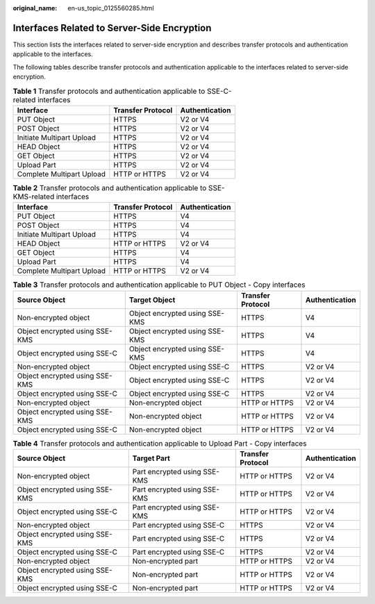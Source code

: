 :original_name: en-us_topic_0125560285.html

.. _en-us_topic_0125560285:

Interfaces Related to Server-Side Encryption
============================================

This section lists the interfaces related to server-side encryption and describes transfer protocols and authentication applicable to the interfaces.

The following tables describe transfer protocols and authentication applicable to the interfaces related to server-side encryption.

.. table:: **Table 1** Transfer protocols and authentication applicable to SSE-C-related interfaces

   ========================= ================= ==============
   Interface                 Transfer Protocol Authentication
   ========================= ================= ==============
   PUT Object                HTTPS             V2 or V4
   POST Object               HTTPS             V2 or V4
   Initiate Multipart Upload HTTPS             V2 or V4
   HEAD Object               HTTPS             V2 or V4
   GET Object                HTTPS             V2 or V4
   Upload Part               HTTPS             V2 or V4
   Complete Multipart Upload HTTP or HTTPS     V2 or V4
   ========================= ================= ==============

.. table:: **Table 2** Transfer protocols and authentication applicable to SSE-KMS-related interfaces

   ========================= ================= ==============
   Interface                 Transfer Protocol Authentication
   ========================= ================= ==============
   PUT Object                HTTPS             V4
   POST Object               HTTPS             V4
   Initiate Multipart Upload HTTPS             V4
   HEAD Object               HTTP or HTTPS     V2 or V4
   GET Object                HTTPS             V4
   Upload Part               HTTPS             V4
   Complete Multipart Upload HTTP or HTTPS     V2 or V4
   ========================= ================= ==============

.. table:: **Table 3** Transfer protocols and authentication applicable to PUT Object - Copy interfaces

   +--------------------------------+--------------------------------+-------------------+----------------+
   | Source Object                  | Target Object                  | Transfer Protocol | Authentication |
   +================================+================================+===================+================+
   | Non-encrypted object           | Object encrypted using SSE-KMS | HTTPS             | V4             |
   +--------------------------------+--------------------------------+-------------------+----------------+
   | Object encrypted using SSE-KMS | Object encrypted using SSE-KMS | HTTPS             | V4             |
   +--------------------------------+--------------------------------+-------------------+----------------+
   | Object encrypted using SSE-C   | Object encrypted using SSE-KMS | HTTPS             | V4             |
   +--------------------------------+--------------------------------+-------------------+----------------+
   | Non-encrypted object           | Object encrypted using SSE-C   | HTTPS             | V2 or V4       |
   +--------------------------------+--------------------------------+-------------------+----------------+
   | Object encrypted using SSE-KMS | Object encrypted using SSE-C   | HTTPS             | V2 or V4       |
   +--------------------------------+--------------------------------+-------------------+----------------+
   | Object encrypted using SSE-C   | Object encrypted using SSE-C   | HTTPS             | V2 or V4       |
   +--------------------------------+--------------------------------+-------------------+----------------+
   | Non-encrypted object           | Non-encrypted object           | HTTP or HTTPS     | V2 or V4       |
   +--------------------------------+--------------------------------+-------------------+----------------+
   | Object encrypted using SSE-KMS | Non-encrypted object           | HTTP or HTTPS     | V2 or V4       |
   +--------------------------------+--------------------------------+-------------------+----------------+
   | Object encrypted using SSE-C   | Non-encrypted object           | HTTP or HTTPS     | V2 or V4       |
   +--------------------------------+--------------------------------+-------------------+----------------+

.. table:: **Table 4** Transfer protocols and authentication applicable to Upload Part - Copy interfaces

   +--------------------------------+------------------------------+-------------------+----------------+
   | Source Object                  | Target Part                  | Transfer Protocol | Authentication |
   +================================+==============================+===================+================+
   | Non-encrypted object           | Part encrypted using SSE-KMS | HTTP or HTTPS     | V2 or V4       |
   +--------------------------------+------------------------------+-------------------+----------------+
   | Object encrypted using SSE-KMS | Part encrypted using SSE-KMS | HTTP or HTTPS     | V2 or V4       |
   +--------------------------------+------------------------------+-------------------+----------------+
   | Object encrypted using SSE-C   | Part encrypted using SSE-KMS | HTTP or HTTPS     | V2 or V4       |
   +--------------------------------+------------------------------+-------------------+----------------+
   | Non-encrypted object           | Part encrypted using SSE-C   | HTTPS             | V2 or V4       |
   +--------------------------------+------------------------------+-------------------+----------------+
   | Object encrypted using SSE-KMS | Part encrypted using SSE-C   | HTTPS             | V2 or V4       |
   +--------------------------------+------------------------------+-------------------+----------------+
   | Object encrypted using SSE-C   | Part encrypted using SSE-C   | HTTPS             | V2 or V4       |
   +--------------------------------+------------------------------+-------------------+----------------+
   | Non-encrypted object           | Non-encrypted part           | HTTP or HTTPS     | V2 or V4       |
   +--------------------------------+------------------------------+-------------------+----------------+
   | Object encrypted using SSE-KMS | Non-encrypted part           | HTTP or HTTPS     | V2 or V4       |
   +--------------------------------+------------------------------+-------------------+----------------+
   | Object encrypted using SSE-C   | Non-encrypted part           | HTTP or HTTPS     | V2 or V4       |
   +--------------------------------+------------------------------+-------------------+----------------+
